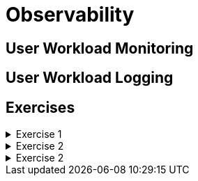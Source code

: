 = Observability

[#userworkloadmonitoring]
== User Workload Monitoring

[#userworkloadlogging]
== User Workload Logging

[#exercises]
== Exercises

.Exercise 1
[%collapsible]
====
====

.Exercise 2
[%collapsible]
====
====

.Exercise 2
[%collapsible]
====
====
